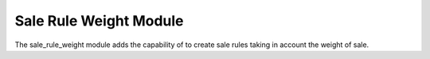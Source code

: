 Sale Rule Weight Module
#######################

The sale_rule_weight module adds the capability of to create sale rules taking
in account the weight of sale.
